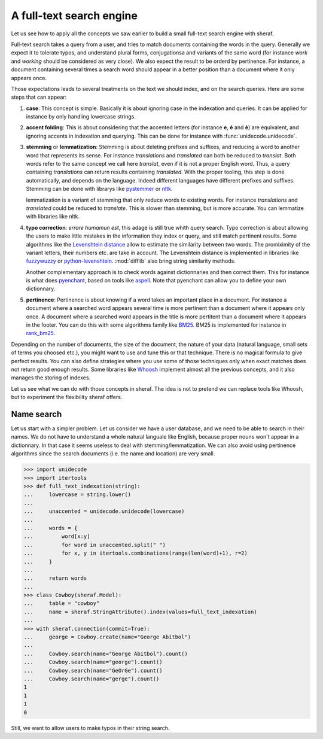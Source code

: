 A full-text search engine
=========================

Let us see how to apply all the concepts we saw earlier to build a small full-text search engine with sheraf.

Full-text search takes a query from a user, and tries to match documents containing the words in the query.
Generally we expect it to tolerate typos, and understand plural forms, conjugationsa and variants of the same
word (for instance *work* and *working* should be considered as very close). We also expect the result to be
orderd by pertinence. For instance, a document containing several times a search word should appear in a better
position than a document where it only appears once.

Those expectations leads to several treatments on the text we should index, and on the search queries. Here
are some steps that can appear:

1. **case**: This concept is simple. Basically it is about ignoring case in the indexation and queries.
   It can be applied for instance by only handling lowercase strings.
2. **accent folding**: This is about considering that the accented letters (for instance **e**, **é** and **è**) are
   equivalent, and ignoring accents in indexation and querying. This can be done for instance with :func:`unidecode.unidecode`.
3. **stemming** or **lemmatization**: Stemming is about deleting prefixes and suffixes, and reducing a word to
   another word that represents its sense. For instance *translations* and *translated* can both be reduced to
   *translat*. Both words refer to the same concept we call here *translat*, even if it is not a proper English word.
   Thus, a query containing *translations* can return results containing *translated*.
   With the proper tooling, this step is done automatically, and depends on the language. Indeed different languages have different
   prefixes and suffixes. Stemming can be done with librarys like `pystemmer <https://github.com/snowballstem/pystemmer>`_
   or `nltk <https://github.com/nltk/nltk>`_.

   lemmatization is a variant of stemming that only reduce words to existing words. For instance *translations* and
   *translated* could be reduced to *translate*. This is slower than stemming, but is more accurate. You can
   lemmatize with libraries like nltk.
4. **typo correction**: *errare humamun est*, this adage is still true whith query search. Typo correction is about
   allowing the users to make little mistakes in the information they index or query, and still match pertinent results.
   Some algorithms like the `Levenshtein distance <https://en.wikipedia.org/wiki/Levenshtein_distance>`_ allow to estimate
   the similarity between two words. The promiximity of the variant letters, their numbers etc. are take in account.
   The Levenshtein distance is implemented in libraries like `fuzzywuzzy <https://github.com/seatgeek/fuzzywuzzy>`_ or
   `python-levenshtein <https://github.com/ztane/python-Levenshtein/>`_. :mod:`difflib` also bring string similarity
   methods.

   Another complementary approach is to check words against dictionnaries and then correct them. This for instance is what does
   `pyenchant <https://pyenchant.github.io/pyenchant/>`_, based on tools like `aspell <http://aspell.net/>`_. Note
   that pyenchant can allow you to define your own dictionnary.
5. **pertinence**: Pertinence is about knowing if a word takes an important place in a document. For instance
   a document where a searched word appears several time is more pertinent than a document where it appears only
   once. A document where a searched word appears in the title is more pertitent than a document where it appears
   in the footer. You can do this with some algorithms family like `BM25 <https://en.wikipedia.org/wiki/Okapi_BM25>`_.
   BM25 is implemented for instance in `rank_bm25 <https://github.com/dorianbrown/rank_bm25>`_.

Depending on the number of documents, the size of the document, the nature of your data (natural language, small sets
of terms you choosed etc.), you might want to use and tune this or that technique. There is no magical formula to
give perfect results. You can also define strategies where you use some of those techniques only when exact matches
does not return good enough results.
Some libraries like `Whoosh <https://whoosh.readthedocs.io/>`_ implement almost all the previous concepts,
and it also manages the storing of indexes.

Let us see what we can do with those concepts in sheraf. The idea is not to pretend we can replace tools like Whoosh,
but to experiment the flexibility sheraf offers.

Name search
-----------

Let us start with a simpler problem. Let us consider we have a user database, and we need to be able to search
in their names.
We do not have to understand a whole natural languale like English, because proper nouns won't appear in a dictionnary.
In that case it seems useless to deal with stemming/lemmatization.
We can also avoid using pertinence algorithms since the search documents (i.e. the name and location) are very small.

.. code-block:: python

    >>> import unidecode
    >>> import itertools
    >>> def full_text_indexation(string):
    ...     lowercase = string.lower()
    ...
    ...     unaccented = unidecode.unidecode(lowercase)
    ...
    ...     words = {
    ...         word[x:y]
    ...         for word in unaccented.split(" ")
    ...         for x, y in itertools.combinations(range(len(word)+1), r=2)
    ...     }
    ...
    ...     return words
    ...
    >>> class Cowboy(sheraf.Model):
    ...     table = "cowboy"
    ...     name = sheraf.StringAttribute().index(values=full_text_indexation)
    ...
    >>> with sheraf.connection(commit=True):
    ...     george = Cowboy.create(name="George Abitbol")
    ...
    ...     Cowboy.search(name="George Abitbol").count()
    ...     Cowboy.search(name="george").count()
    ...     Cowboy.search(name="GeOrGe").count()
    ...     Cowboy.search(name="gerge").count()
    1
    1
    1
    0

Still, we want to allow users to make typos in their string search.
